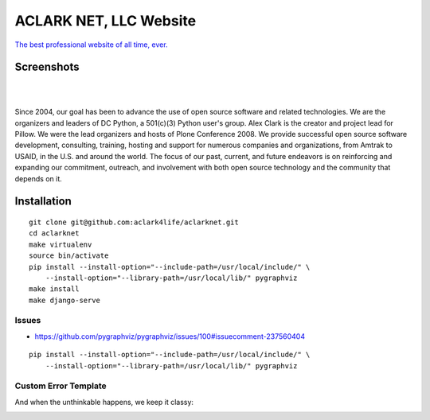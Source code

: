 ACLARK NET, LLC Website
================================================================================

`The best professional website of all time, ever. <https://twitter.com/aclark4life/status/1144009802676355072>`_

Screenshots
-----------

.. image:: screenshots/Screenshot-2019-06-26-18.19.19.png

| 

.. image:: screenshots/Screenshot-2019-06-26-18.19.29.png

| 

.. image:: screenshots/Screenshot-2019-06-26-18.19.39.png

Since 2004, our goal has been to advance the use of open source software and related technologies. We are the organizers and leaders of DC Python, a 501(c)(3) Python user's group. Alex Clark is the creator and project lead for Pillow. We were the lead organizers and hosts of Plone Conference 2008. We provide successful open source software development, consulting, training, hosting and support for numerous companies and organizations, from Amtrak to USAID, in the U.S. and around the world. The focus of our past, current, and future endeavors is on reinforcing and expanding our commitment, outreach, and involvement with both open source technology and the community that depends on it.

Installation
------------

::

    git clone git@github.com:aclark4life/aclarknet.git
    cd aclarknet
    make virtualenv
    source bin/activate
    pip install --install-option="--include-path=/usr/local/include/" \
        --install-option="--library-path=/usr/local/lib/" pygraphviz
    make install
    make django-serve

Issues
~~~~~~

- https://github.com/pygraphviz/pygraphviz/issues/100#issuecomment-237560404

::

    pip install --install-option="--include-path=/usr/local/include/" \
        --install-option="--library-path=/usr/local/lib/" pygraphviz


Custom Error Template
~~~~~~~~~~~~~~~~~~~~~

And when the unthinkable happens, we keep it classy:

.. image:: Screenshot-2019-07-08-16.50.39.png
